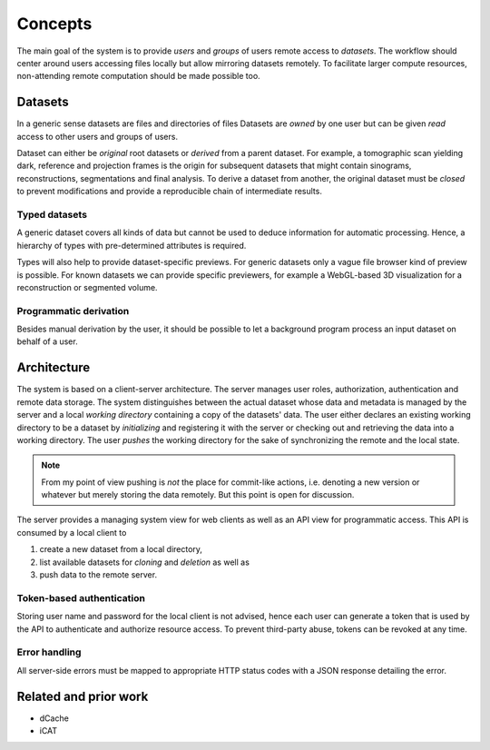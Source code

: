 ========
Concepts
========

The main goal of the system is to provide *users* and *groups* of users remote
access to *datasets*. The workflow should center around users accessing files
locally but allow mirroring datasets remotely. To facilitate larger compute
resources, non-attending remote computation should be made possible too.


Datasets
========

In a generic sense datasets are files and directories of files Datasets are
*owned* by one user but can be given *read* access to other users and groups of
users.

Dataset can either be *original* root datasets or *derived* from a parent
dataset. For example, a tomographic scan yielding dark, reference and projection
frames is the origin for subsequent datasets that might contain sinograms,
reconstructions, segmentations and final analysis. To derive a dataset from
another, the original dataset must be *closed* to prevent modifications and
provide a reproducible chain of intermediate results.


Typed datasets
--------------

A generic dataset covers all kinds of data but cannot be used to deduce
information for automatic processing. Hence, a hierarchy of types with
pre-determined attributes is required.

Types will also help to provide dataset-specific previews. For generic datasets
only a vague file browser kind of preview is possible. For known datasets we can
provide specific previewers, for example a WebGL-based 3D visualization for a
reconstruction or segmented volume.


Programmatic derivation
-----------------------

Besides manual derivation by the user, it should be possible to let a background
program process an input dataset on behalf of a user.


Architecture
============

The system is based on a client-server architecture. The server manages user
roles, authorization, authentication and remote data storage.  The system
distinguishes between the actual dataset whose data and metadata is managed by
the server and a local *working directory* containing a copy of the datasets' data.
The user either declares an existing working directory to be a dataset by
*initializing* and registering it with the server or checking out and retrieving
the data into a working directory. The user *pushes* the working directory
for the sake of synchronizing the remote and the local state.

.. note::

    From my point of view pushing is *not* the place for commit-like actions,
    i.e.  denoting a new version or whatever but merely storing the data
    remotely. But this point is open for discussion.

The server provides a managing system view for web clients as well as an API
view for programmatic access. This API is consumed by a local client to

1. create a new dataset from a local directory,
2. list available datasets for *cloning* and *deletion* as well as
3. push data to the remote server.


Token-based authentication
--------------------------

Storing user name and password for the local client is not advised, hence each
user can generate a token that is used by the API to authenticate and authorize
resource access. To prevent third-party abuse, tokens can be revoked at any
time.


Error handling
--------------

All server-side errors must be mapped to appropriate HTTP status codes with a
JSON response detailing the error.


Related and prior work
======================

* dCache
* iCAT
